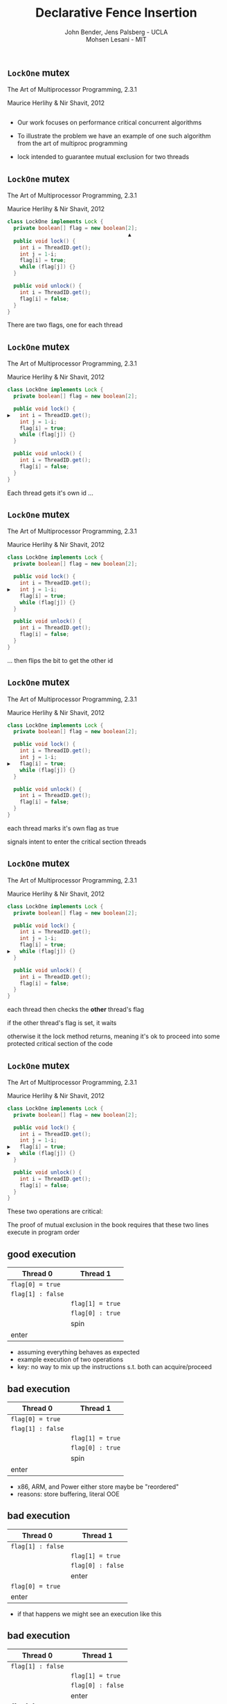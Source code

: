 #+REVEAL_HEAD_PREAMBLE: <link rel="stylesheet" type="text/css" href="assets/style.css" />
#+REVEAL_ROOT: assets/reveal/
#+REVEAL_THEME: white
#+REVEAL_TRANS: none
#+REVEAL_SLIDE_NUMBER: t
#+REVEAL_HLEVEL: 10
#+EXPORT_FILE_NAME: index
#+TITLE: Declarative Fence Insertion
#+AUTHOR: John Bender, Jens Palsberg - UCLA @@html: <br/> @@ Mohsen Lesani - MIT
#+EMAIL:
#+OPTIONS: num:nil toc:nil reveal_history:t reveal_control:nil reveal_mathjax:t
** ~LockOne~ mutex
   The Art of Multiprocessor Programming, 2.3.1

   Maurice Herlihy & Nir Shavit, 2012

   #+INCLUDE: "code/LockOne.java" src java

   #+BEGIN_NOTES
   - Our work focuses on performance critical concurrent algorithms

   - To illustrate the problem we have an example of one such algorithm
     from the art of multiproc programming

   - lock intended to guarantee mutual exclusion for two threads
   #+END_NOTES

** ~LockOne~ mutex
   The Art of Multiprocessor Programming, 2.3.1

   Maurice Herlihy & Nir Shavit, 2012

   #+BEGIN_SRC java
class LockOne implements Lock {
  private boolean[] flag = new boolean[2];
                                       ▲
  public void lock() {
    int i = ThreadID.get();
    int j = 1-i;
    flag[i] = true;
    while (flag[j]) {}
  }

  public void unlock() {
    int i = ThreadID.get();
    flag[i] = false;
  }
}
   #+END_SRC

   #+BEGIN_NOTES
   There are two flags, one for each thread
   #+END_NOTES
** ~LockOne~ mutex
   The Art of Multiprocessor Programming, 2.3.1

   Maurice Herlihy & Nir Shavit, 2012

   #+BEGIN_SRC java
class LockOne implements Lock {
  private boolean[] flag = new boolean[2];

  public void lock() {
▶   int i = ThreadID.get();
    int j = 1-i;
    flag[i] = true;
    while (flag[j]) {}
  }

  public void unlock() {
    int i = ThreadID.get();
    flag[i] = false;
  }
}
   #+END_SRC


   #+BEGIN_NOTES
   Each thread gets it's own id ...
   #+END_NOTES
** ~LockOne~ mutex
   The Art of Multiprocessor Programming, 2.3.1

   Maurice Herlihy & Nir Shavit, 2012

   #+BEGIN_SRC java
class LockOne implements Lock {
  private boolean[] flag = new boolean[2];

  public void lock() {
    int i = ThreadID.get();
▶   int j = 1-i;
    flag[i] = true;
    while (flag[j]) {}
  }

  public void unlock() {
    int i = ThreadID.get();
    flag[i] = false;
  }
}
   #+END_SRC

   #+BEGIN_NOTES
   ... then flips the bit to get the other id
   #+END_NOTES
** ~LockOne~ mutex
   The Art of Multiprocessor Programming, 2.3.1

   Maurice Herlihy & Nir Shavit, 2012

   #+BEGIN_SRC java
class LockOne implements Lock {
  private boolean[] flag = new boolean[2];

  public void lock() {
    int i = ThreadID.get();
    int j = 1-i;
▶   flag[i] = true;
    while (flag[j]) {}
  }

  public void unlock() {
    int i = ThreadID.get();
    flag[i] = false;
  }
}
   #+END_SRC

   #+BEGIN_NOTES
   each thread marks it's own flag as true

   signals intent to enter the critical section
   threads
   #+END_NOTES
** ~LockOne~ mutex
   The Art of Multiprocessor Programming, 2.3.1

   Maurice Herlihy & Nir Shavit, 2012

   #+BEGIN_SRC java
class LockOne implements Lock {
  private boolean[] flag = new boolean[2];

  public void lock() {
    int i = ThreadID.get();
    int j = 1-i;
    flag[i] = true;
▶   while (flag[j]) {}
  }

  public void unlock() {
    int i = ThreadID.get();
    flag[i] = false;
  }
}
   #+END_SRC

   #+BEGIN_NOTES
   each thread then checks the *other* thread's flag

   if the other thread's flag is set, it waits

   otherwise it the lock method returns, meaning it's ok to proceed
   into some protected critical section of the code
   #+END_NOTES
** ~LockOne~ mutex
   The Art of Multiprocessor Programming, 2.3.1

   Maurice Herlihy & Nir Shavit, 2012

   #+BEGIN_SRC java
class LockOne implements Lock {
  private boolean[] flag = new boolean[2];

  public void lock() {
    int i = ThreadID.get();
    int j = 1-i;
▶   flag[i] = true;
▶   while (flag[j]) {}
  }

  public void unlock() {
    int i = ThreadID.get();
    flag[i] = false;
  }
}
   #+END_SRC

   #+BEGIN_NOTES
   These two operations are critical:

   The proof of mutual exclusion in the book requires that these two
   lines execute in program order
   #+END_NOTES

** good execution

   | Thread 0          | Thread 1          |
   |-------------------+-------------------+
   | ~flag[0] = true~  |                   |
   | ~flag[1] : false~ |                   |
   |                   | ~flag[1] = true~  |
   |                   | ~flag[0] : true~  |
   |                   | spin              |
   | enter             |                   |

   #+BEGIN_NOTES
   - assuming everything behaves as expected
   - example execution of two operations
   - key: no way to mix up the instructions s.t. both can acquire/proceed
   #+END_NOTES

** bad execution

   | Thread 0                                                        | Thread 1          |
   |-----------------------------------------------------------------+-------------------|
   | @@html:<span class="hlght">@@ ~flag[0] = true~ @@html:</span>@@ |                   |
   | ~flag[1] : false~                                               |                   |
   |                                                                 | ~flag[1] = true~  |
   |                                                                 | ~flag[0] : true~  |
   |                                                                 | spin              |
   | enter                                                           |                   |

   #+BEGIN_NOTES
   - x86, ARM, and Power either store maybe be "reordered"
   - reasons: store buffering, literal OOE
   #+END_NOTES

** bad execution

   | Thread 0                                                         | Thread 1          |
   |------------------------------------------------------------------+-------------------|
   | ~flag[1] : false~                                                |                   |
   |                                                                  | ~flag[1] = true~  |
   |                                                                  | ~flag[0] : false~ |
   |                                                                  | enter             |
   | @@html:<span class="hlght">@@  ~flag[0] = true~ @@html:</span>@@ |                   |
   | enter                                                            |                   |

   #+BEGIN_NOTES
   - if that happens we might see an execution like this
   #+END_NOTES

** bad execution

   | Thread 0                                                         | Thread 1                                                         |
   |------------------------------------------------------------------+------------------------------------------------------------------|
   | @@html:<span class="hlght">@@ ~flag[1] : false~ @@html:</span>@@ |                                                                  |
   |                                                                  | ~flag[1] = true~                                                 |
   |                                                                  | @@html:<span class="hlght">@@ ~flag[0] : false~ @@html:</span>@@ |
   |                                                                  | enter                                                            |
   | ~flag[0] = true~                                                 |                                                                  |
   | enter                                                            |                                                                  |

   #+BEGIN_NOTES
   - now possible for both flag checks to see ~false~
   #+END_NOTES
** bad execution

   | Thread 0                                              | Thread 1                                              |
   |-------------------------------------------------------+-------------------------------------------------------|
   | ~flag[1] : false~                                     |                                                       |
   |                                                       | ~flag[1] = true~                                      |
   |                                                       | ~flag[0] : false~                                     |
   |                                                       | @@html:<span class="hlght">@@  enter @@html:</span>@@ |
   | ~flag[0] = true~                                      |                                                       |
   | @@html:<span class="hlght">@@  enter @@html:</span>@@ |                                                       |

   #+BEGIN_NOTES
   - then possible for both threads to proceed into the protected code
   #+END_NOTES

** traditional solutions
   | solutions              | lost semantics | error prone | overkill |
   |------------------------+----------------+-------------+----------|
   | sequential consistency |                |             | ✓        |
   | ~volatile~ modifier    | ✓              |             | ✓        |
   | memory fences          | ✓              | ✓           |          |

   #+BEGIN_QUOTE
   Pragma 2.3.1. In practice, the Boolean flag variables ... must
   all be declared volatile to work properly.
   #+END_QUOTE

   #+BEGIN_NOTES
   traditional solutions:

   - sc
   - volatile (java)
   - memory fences (c/c++)
   #+END_NOTES

** traditional solutions
   | solutions                                                             | lost semantics | error prone | overkill |
   |-----------------------------------------------------------------------+----------------+-------------+----------|
   | @@html:<span class="hlght">@@ sequential consistency @@html:</span>@@ |                |             | ✓        |
   | ~volatile~ modifier                                                   | ✓              |             | ✓        |
   | memory fences                                                         | ✓              | ✓           |          |

   #+BEGIN_QUOTE
   Pragma 2.3.1. In practice, the Boolean flag variables ... must
   all be declared volatile to work properly.
   #+END_QUOTE

   #+BEGIN_NOTES
   - many ops can safely reorder for performance
   - the algorithm will continue to work fine
   #+END_NOTES

** traditional solutions
   | solutions                                                          | lost semantics | error prone | overkill |
   |--------------------------------------------------------------------+----------------+-------------+----------|
   | sequential consistency                                             |                |             | ✓        |
   | @@html:<span class="hlght">@@ ~volatile~ modifier @@html:</span>@@ | ✓              |             | ✓        |
   | memory fences                                                      | ✓              | ✓           |          |

   #+BEGIN_QUOTE
   Pragma 2.3.1. In practice, the Boolean flag variables ... must
   all be declared volatile to work properly.
   #+END_QUOTE

   #+BEGIN_NOTES
   - the reason for marking variable volatile is unclear for newcomers
   - every operation on volatile variables is affected, unnecessary
   #+END_NOTES

** traditional solutions
   | solutions                                                    | lost semantics | error prone | overkill |
   |--------------------------------------------------------------+----------------+-------------+----------|
   | sequential consistency                                       |                |             | ✓        |
   | ~volatile~ modifier                                          | ✓              |             | ✓        |
   | @@html:<span class="hlght">@@ memory fences @@html:</span>@@ | ✓              | ✓           |          |

   #+BEGIN_QUOTE
   Pragma 2.3.1. In practice, the Boolean flag variables ... must
   all be declared volatile to work properly.
   #+END_QUOTE

   #+BEGIN_NOTES
   - relates many instructions obscuring the reason for placement
   - you really need to know the docs to get these right
   #+END_NOTES

** traditional solutions
   | solutions                                                             | lost semantics | error prone | overkill |
   |-----------------------------------------------------------------------+----------------+-------------+----------|
   | @@html:<span class="hlght">@@ sequential consistency @@html:</span>@@ |                |             | ✓        |
   | @@html:<span class="hlght">@@ ~volatile~ modifier @@html:</span>@@    | ✓              |             | ✓        |
   | @@html:<span class="hlght">@@ memory fences @@html:</span>@@          | ✓              | ✓           |          |

   #+BEGIN_QUOTE
   Pragma 2.3.1. In practice, the Boolean flag variables ... must
   all be declared volatile to work properly.
   #+END_QUOTE

   #+BEGIN_NOTES
    - implementation details of a higher level concept
   #+END_NOTES

** execution order
   #+BEGIN_QUOTE
   The requirement that two instructions appear to execute in program order.
   #+END_QUOTE

   #+BEGIN_NOTES
   - simple but useful
   - higher level concept is the execution order
   #+END_NOTES
** algorithms = code + orders
   #+BEGIN_SRC java
class LockOne implements Lock {
  private boolean[] flag = new boolean[2];

  public void lock() {
    int i = ThreadID.get();
    int j = 1-i;
▶   flag[i] = true;
▶   while (flag[j]) {}
  }

  public void unlock() {
    int i = ThreadID.get();
    flag[i] = false;
  }
}
   #+END_SRC
   @@html:
   <span class="plus">+</span>
   <div class="order">
   @@
   $\{ st(\mathtt{flag[i]}) \rightarrow ld(\mathtt{flag[j]}) \}$
   @@html:
   </div>
   @@

   #+BEGIN_NOTES
   - LockOne not finished without orders!
   - it doesn't work properly
   - "so the algorithim is in fact code plus a set of orders"
   #+END_NOTES

* Enforcing Orders
  #+BEGIN_NOTES
  - how do we help implementers use orders?
  - fence insertion!
  #+END_NOTES

** previous approaches
   - Insert fences to...
     - enforce sequential consistency
     - enforce a specification
   - Whole program, O(2^n)

   #+BEGIN_NOTES
   SC: overkill in many cases

   Spec:

   Can be thought of as "finding the orders" necessary to ensure properties

   some properties don't work well as specification

   Orders exist as fragments of proofs which can't easily
   be translated into specifications, eg stm correctness

   Both: Whole program, don't scale well

   SC: Don't Sit On the Fence, CAV'14, alglave et al

   Spec: Automatic Inference of Memory Fences, FMCAD '10, Kuperstein et al

   #+END_NOTES
** our approach
   - Orders as part of the algorithm
   - Insert fences to enforce orders
   - Per-procedure
     - still O(2^n) but inputs are small

   #+BEGIN_NOTES
   This places our analysis at the procedure level.

   A Calculus for Relaxed Memory Models, PLDI 2015, Crary et al

   they built the semantics, we built the tool
   #+END_NOTES

* Fence Insertion Subtleties
  #+BEGIN_NOTES
  We have an idea of what we think algorithms should look like,
  what's standing in our way?
  #+END_NOTES
** many platforms
   #+BEGIN_SRC c++
   void lock() {
     int i = get_thread_id();
     int j = 1-i;
     flag[i] = true;

   ▶ __asm__ ("mfence"); // x86
   ▶ __asm__ ("dmb");    // ARMv7

     while (flag[j]) {}
   }
   #+END_SRC

   #+BEGIN_NOTES
     assuming we're programming at the level of C/C++ we need to use an
     architecture appropriate fence instruction to ensure the two orders
     defined in the proof
   #+END_NOTES

** fence selection
   #+BEGIN_SRC c++
   void lock() {
     int i = get_thread_id();
     int j = 1-i;
     flag[i] = true;

   ▶ __asm__ ("dmb");
   ▶ __asm__ ("dmb st"); // may be faster

     while (flag[j]) {}
   }
   #+END_SRC

   #+BEGIN_NOTES
     different paired instructions may require different fences,
     optimizing for performance
   #+END_NOTES

** existing fence(-likes)
   #+BEGIN_SRC c++
   void lock() {
     int i = get_thread_id();
     int j = 1-i;

     // x86:   cmpxchg
     // ARMv7: ldrex/strex
   ▶ CAS(flag[i], false, true);

     while (flag[j]) {}
   }
   #+END_SRC

   #+BEGIN_NOTES
     there are other instructions like `cmpxhg` which have fence like
     semantics that we should account for (by avoiding adding more fences).
   #+END_NOTES

** TL2 STM Algorithm
   #+BEGIN_SRC c :results value :exports both
  ...

  # ifndef TL2_EAGER
  for (wr = logs; wr != end; wr++) {
    // write the deferred stores
▶   WriteBackForward(wr);
  }
  # endif

  // make stores visible before unlock
  MEMBARSTST();

  // release locks and increment version
  DropLocks(Self, wv);

  ...
   #+END_SRC

   #+BEGIN_NOTES
   - this is code from the tl2 transactional memory algorithm
   - avoiding details
   - there's a store to memory in the writebackforward
   #+END_NOTES

** TL2 STM Algorithm
   #+BEGIN_SRC c :results value :exports both
  ...

  # ifndef TL2_EAGER
  for (wr = logs; wr != end; wr++) {
    // write the deferred stores
    WriteBackForward(wr);
  }
  # endif

  // make stores visible before unlock
  MEMBARSTST();

  // release locks and increment version
▶ DropLocks(Self, wv);

  ...
   #+END_SRC

   #+BEGIN_NOTES
   - must happen before the store in droplocks for the algo to work
   #+END_NOTES
** TL2 STM Algorithm
   #+BEGIN_SRC c :results value :exports both
  ...

  # ifndef TL2_EAGER
  for (wr = logs; wr != end; wr++) {
    // write the deferred stores
    WriteBackForward(wr);
  }
  # endif

  // make stores visible before unlock
▶ MEMBARSTST();

  // release locks and increment version
  DropLocks(Self, wv);

  ...
   #+END_SRC

   #+BEGIN_NOTES
   - the authors of the code add these fence macros
   - provide a way to define platform appropriate solution to prevent
     stores from swapping
   #+END_NOTES
** code transformations
     #+BEGIN_SRC c :results value :exports both
  ...

  # ifndef TL2_EAGER
▶ for (wr = logs; wr != end; wr++) {
▶   // write the deferred stores
▶   WriteBackForward(wr);
▶ }
  # endif

  // make stores visible before unlock
  MEMBARSTST();

  // release locks and increment version
  DropLocks(Self, wv);

  ...
   #+END_SRC

   #+BEGIN_NOTES
   - if ~TL2_EAGER~ is defined will remove writebackforward
   - so the macro and fence becomes unnecessary
   #+END_NOTES

** faux order
   #+BEGIN_SRC c :results value :exports both
  ...

  # ifndef TL2_EAGER
  for (wr = logs; wr != end; wr++) {
    // write the deferred stores
▶   WriteBackForward(wr);
  }
  # endif

  // make stores visible before unlock
  MEMBARSTST();

  // release locks and increment version
▶ DropLocks(Self, wv);

  ...
   #+END_SRC

   #+BEGIN_NOTES
   - more generally the implementers really wanted to define an order here
   - by using a fence macro anyone coming to the code has to have the algorithm
     spec in hand to determine why that fence was placed
   #+END_NOTES
* Algorithm
** algorithm
   #+BEGIN_SRC python
   def Insert(G1, A, O1):
         ▲
     O2 = O1 \ Elim(G, A, O1)

     K  = Cut(G1, O2)

     G2 = Refine(G1, K)

     return G2
   end
   #+END_SRC

   @@html: <div class="algo-graph">@@
   #+BEGIN_SRC dot :file assets/images/full-graph.png :exports results
digraph a {
 splines=line
 node [shape = circle];
 1 [label="ld(w)"]
 2 [label="st(x)"]
 3 [label="st(w)"]
 4 [label="ld(z)"]

 1 -> 2
 2 -> 3
 3 -> 4

 node[shape=point]
 5 [color="black"]
 7 [color="black"]

 9 [color="black"]
 10 [ color="black"]

 6 [color="black"]
 8 [ color="black"]

 node[shape=point style=invis]
 splines=line
 5 -> m [style=invis]
 m -> 7 [style=invis]
 n -> 6 [style=invis]
 6 -> o [style=invis]
 o -> 8 [style=invis]
 p -> 9 [style=invis]


 5 -> 7 [color="black"  arrowhead=none]

 9 -> 10 [color="black"  arrowhead=none]

 6 -> 8 [color="black"  arrowhead=none]
}
   #+END_SRC

   #+RESULTS:
   [[file:assets/images/full-graph.png]]

   @@html: </div>@@

   #+BEGIN_NOTES
   - our algorithm insert
   - left code, right inputs except for the architecture
   #+END_NOTES

** control flow graph
   #+BEGIN_SRC python
   def Insert(G1, A, O1):
               ▲
     O2 = O1 \ Elim(G, A, O1)

     K  = Cut(G1, O2)

     G2 = Refine(G1, K)

     return G2
   end
   #+END_SRC

   @@html: <div class="algo-graph">@@
   #+BEGIN_SRC dot :file assets/images/full-graph-fst-input.png :exports results
digraph a {
 splines=line
 node [shape = circle];
 1 [label="ld(w)", color="red"]
 2 [label="st(x)", color="red"]
 3 [label="st(w)", color="red"]
 4 [label="ld(z)", color="red"]

 1 -> 2 [color="red"]
 2 -> 3 [color="red"]
 3 -> 4 [color="red"]

 node[shape=point]
 5 [color="black"]
 7 [color="black"]

 9 [color="black"]
 10 [ color="black"]

 6 [color="black"]
 8 [ color="black"]

 node[shape=point style=invis]
 splines=line
 5 -> m [style=invis]
 m -> 7 [style=invis]
 n -> 6 [style=invis]
 6 -> o [style=invis]
 o -> 8 [style=invis]
 p -> 9 [style=invis]


 5 -> 7 [color="black"  arrowhead=none]

 9 -> 10 [color="black"  arrowhead=none]

 6 -> 8 [color="black"  arrowhead=none]
}
   #+END_SRC

   #+RESULTS:
   [[file:assets/images/full-graph-fst-input.png]]

   @@html: </div>@@

   #+BEGIN_NOTES
   - control flow graph for some simple procedure
   #+END_NOTES
** architecture spec
   #+BEGIN_SRC python
   def Insert(G1, A, O1):
                  ▲
     O2 = O1 \ Elim(G, A, O1)

     K  = Cut(G1, O2)

     G2 = Refine(G1, K)

     return G2
   end
   #+END_SRC

   @@html: <div class="algo-graph">@@

   [[file:assets/images/full-graph.png]]

   @@html: </div>@@

   #+BEGIN_NOTES
   - an architecture specification not pictured here
   - it tells us what the architecture WONT reorder
   - we'll assume ARM for the sake of the example
   #+END_NOTES
** orders
   #+BEGIN_SRC python
   def Insert(G1, A, O1):
                      ▲
     O2 = O1 \ Elim(G, A, O1)

     K  = Cut(G1, O2)

     G2 = Refine(G1, K)

     return G2
   end
   #+END_SRC

   @@html: <div class="algo-graph">@@
   #+BEGIN_SRC dot :file assets/images/full-graph-third-input.png :exports results
digraph a {
 splines=line
 node [shape = circle];
 1 [label="ld(w)"]
 2 [label="st(x)"]
 3 [label="st(w)"]
 4 [label="ld(z)"]

 1 -> 2
 2 -> 3
 3 -> 4

 node[shape=point]
 5 [color="red"]
 7 [color="red"]

 9 [color="red"]
 10 [ color="red"]

 6 [color="red"]
 8 [ color="red"]

 node[shape=point style=invis]
 splines=line
 5 -> m [style=invis]
 m -> 7 [style=invis]
 n -> 6 [style=invis]
 6 -> o [style=invis]
 o -> 8 [style=invis]
 p -> 9 [style=invis]


 5 -> 7 [color="red"  arrowhead=none]

 9 -> 10 [color="red"  arrowhead=none]

 6 -> 8 [color="red"  arrowhead=none]
}
   #+END_SRC

   #+RESULTS:
   [[file:assets/images/full-graph-third-input.png]]

   @@html: </div>@@

   #+BEGIN_NOTES
   - set of orders that need to be enforced
   #+END_NOTES
** order elimination
   #+BEGIN_SRC python
   def Insert(G1, A, O1):

   ▶ O2 = O1 \ Elim(G, A, O1)

     K  = Cut(G1, O2)

     G2 = Refine(G1, K)

     return G2
   end
   #+END_SRC

   @@html: <div class="algo-graph">@@
   #+BEGIN_SRC dot :file assets/images/full-graph-elim.png :exports results
digraph a {
 splines=line
 node [shape = circle];
 1 [label="ld(w)"]
 2 [label="st(x)"]
 3 [label="st(w)"]
 4 [label="ld(z)"]

 1 -> 2
 2 -> 3
 3 -> 4

 node[shape=point]
 5 [color="red"]
 7 [color="red"]

 9 [color="black"]
 10 [ color="black"]

 6 [color="black"]
 8 [ color="black"]

 node[shape=point style=invis]
 splines=line
 5 -> m [style=invis]
 m -> 7 [style=invis]
 n -> 6 [style=invis]
 6 -> o [style=invis]
 o -> 8 [style=invis]
 p -> 9 [style=invis]


 5 -> 7 [color="red"  arrowhead=none]

 9 -> 10 [color="black"  arrowhead=none]

 6 -> 8 [color="black"  arrowhead=none]
}
   #+END_SRC

   #+RESULTS:
   [[file:assets/images/full-graph-elim.png]]

   @@html: </div>@@

   #+BEGIN_NOTES
   - first step is order elimination
   - we want to avoid inserting fences where they are unnecessary
   - on arm (and every other architecture) a load won't move past a store to the same address
   #+END_NOTES

** order elimination
   #+BEGIN_SRC python
   def Insert(G1, A, O1):

   ▶ O2 = O1 \ Elim(G, A, O1)

     K  = Cut(G1, O2)

     G2 = Refine(G1, K)

     return G2
   end
   #+END_SRC

   @@html: <div class="algo-graph">@@
   #+BEGIN_SRC dot :file assets/images/full-graph-elim-after.png :exports results
digraph a {
 splines=line
 node [shape = circle];
 1 [label="ld(w)"]
 2 [label="st(x)"]
 3 [label="st(w)"]
 4 [label="ld(z)"]

 1 -> 2
 2 -> 3
 3 -> 4

 node[shape=point]
 9 [color="black"]
 10 [ color="black"]

 6 [color="black"]
 8 [ color="black"]

 node[shape=point style=invis]
 splines=line
 5 -> m [style=invis]
 m -> 7 [style=invis]
 n -> 6 [style=invis]
 6 -> o [style=invis]
 o -> 8 [style=invis]
 p -> 9 [style=invis]


 9 -> 10 [color="black"  arrowhead=none]

 6 -> 8 [color="black"  arrowhead=none] node[shape=circle]
}
   #+END_SRC

   #+RESULTS:
   [[file:assets/images/full-graph-elim-after.png]]

   @@html: </div>@@

   #+BEGIN_NOTES
   - so we can safely discard that order
   #+END_NOTES

** fence position
   #+BEGIN_SRC python
   def Insert(G1, A, O1):

     O2 = O1 \ Elim(G, A, O1)

   ▶ K  = Cut(G1, O2)

     G2 = Refine(G1, K)

     return G2
   end
   #+END_SRC

   @@html: <div class="algo-graph">@@
   #+BEGIN_SRC dot :file assets/images/full-graph-cut.png :exports results
digraph a {
 splines=line
 node [shape = circle];
 1 [label="ld(w)"]
 2 [label="st(x)"]
 3 [label="st(w)"]
 4 [label="ld(z)"]

 1 -> 2
 2 -> 3
 3 -> 4

 node[shape=point]
 9 [color="black"]
 10 [ color="black"]

 6 [color="black"]
 8 [ color="black"]

 node[shape=point style=invis]
 splines=line
 5 -> m [style=invis]
 m -> 7 [style=invis]
 n -> 6 [style=invis]
 6 -> o [style=invis]
 o -> 8 [style=invis]
 p -> 9 [style=invis]


 9 -> 10 [color="black"  arrowhead=none]

 6 -> 8 [color="black"  arrowhead=none] node[shape=circle]
}
   #+END_SRC
   @@html: </div>@@

   #+BEGIN_NOTES
   - the next step is finding good places for fences that will enforce the orders
   #+END_NOTES

** fence position
   #+BEGIN_SRC python
   def Insert(G1, A, O1):

     O2 = O1 \ Elim(G, A, O1)

   ▶ K  = Cut(G1, O2)

     G2 = Refine(G1, K)

     return G2
   end
   #+END_SRC

   @@html: <div class="algo-graph">@@
   #+BEGIN_SRC dot :file assets/images/full-graph-cut-highlight.png :exports results
digraph a {
 splines=line
 node [shape = circle];
 1 [label="ld(w)"]
 2 [label="st(x)"]
 3 [label="st(w)"]
 4 [label="ld(z)"]

 1 -> 2
 2 -> 3
 3 -> 4

 node[shape=point]
 9 [color="red"]
 10 [ color="red"]

 6 [color="red"]
 8 [ color="red"]

 node[shape=point style=invis]
 splines=line
 5 -> m [style=invis]
 m -> 7 [style=invis]
 n -> 6 [style=invis]
 6 -> o [style=invis]
 o -> 8 [style=invis]
 p -> 9 [style=invis]


 9 -> 10 [color="red"  arrowhead=none]

 6 -> 8 [color="red"  arrowhead=none]
}
   #+END_SRC

   #+RESULTS:
   [[file:assets/images/full-graph-cut-highlight.png]]

   @@html: </div>@@

   #+BEGIN_NOTES
   - we consider all the orders
   - use multicut to find an optimal set of edges to separate the sources from the sinks
   #+END_NOTES

** fence position
   #+BEGIN_SRC python
   def Insert(G1, A, O1):

     O2 = O1 \ Elim(G, A, O1)

   ▶ K  = Cut(G1, O2)

     G2 = Refine(G1, K)

     return G2
   end
   #+END_SRC

   @@html: <div class="algo-graph">@@
   #+BEGIN_SRC dot :file assets/images/full-graph-cut-highlight-2.png :exports results
digraph a {
 splines=line
 node [shape = circle];
 1 [label="ld(w)"]
 2 [label="st(x)"]
 3 [label="st(w)"]
 4 [label="ld(z)"]

 1 -> 2
 2 -> 3 [color="red"]
 3 -> 4

 node[shape=point]
 9 [color="black"]
 10 [ color="black"]

 6 [color="black"]
 8 [ color="black"]

 node[shape=point style=invis]
 splines=line
 5 -> m [style=invis]
 m -> 7 [style=invis]
 n -> 6 [style=invis]
 6 -> o [style=invis]
 o -> 8 [style=invis]
 p -> 9 [style=invis]


 9 -> 10 [color="black"  arrowhead=none]

 6 -> 8 [color="black"  arrowhead=none]
}
   #+END_SRC

   #+RESULTS:
   [[file:assets/images/full-graph-cut-highlight-2.png]]

   @@html: </div>@@

   #+BEGIN_NOTES
   - so our cut set K is just the one edge between the two stores
   #+END_NOTES

** fence placement
   #+BEGIN_SRC python
   def Insert(G1, A, O1):

     O2 = O1 \ Elim(G, A, O1)

     K  = Cut(G1, O2)

   ▶ G2 = Refine(G1, K)

     return G2
   end
   #+END_SRC

   @@html: <div class="algo-graph">@@
   #+BEGIN_SRC dot :file assets/images/full-graph-refine.png :exports results
digraph a {
 splines=line
 node [shape = circle];
 1 [label="ld(w)"]
 2 [label="st(x)"]
 3 [label="st(w)"]
 4 [label="ld(z)"]

 1 -> 2
 2 -> 3 [color="red"]
 3 -> 4

 node[shape=point]
 9 [color="black"]
 10 [ color="black"]

 6 [color="black"]
 8 [ color="black"]

 node[shape=point style=invis]
 splines=line
 5 -> m [style=invis]
 m -> 7 [style=invis]
 n -> 6 [style=invis]
 6 -> o [style=invis]
 o -> 8 [style=invis]
 p -> 9 [style=invis]


 9 -> 10 [color="black"  arrowhead=none]

 6 -> 8 [color="black"  arrowhead=none]
}
   #+END_SRC
   @@html: </div>@@

   #+BEGIN_NOTES
   - finally we use the cut set to place fences in the control flow graph
   #+END_NOTES

** fence placement
   #+BEGIN_SRC python
   def Insert(G1, A, O1):

     O2 = O1 \ Elim(G, A, O1)

     K  = Cut(G1, O2)

   ▶ G2 = Refine(G1, K)

     return G2
   end
   #+END_SRC

   @@html: <div class="algo-graph">@@
   #+BEGIN_SRC dot :file assets/images/full-graph-refine-apply.png :exports results
digraph a {
 splines=line
 node [shape = circle];
 1 [label="ld(w)"]
 2 [label="st(x)"]
 3 [label="st(w)"]
 4 [label="ld(z)"]
 5 [label="fence" color="red"]

 1 -> 2
 3 -> 4
 2 -> 5 [color="red"]
 5 -> 3 [color="red"]

node[shape=point]

 9 [color="black"]
 10 [ color="black"]

 6 [color="black"]
 8 [ color="black"]

 node[shape=point style=invis]
 splines=line
 n -> 6 [style=invis]
 6 -> o [style=invis]
 o -> 8 [style=invis]
 p -> 9 [style=invis]


 9 -> 10 [color="black"  arrowhead=none]

 6 -> 8 [color="black"  arrowhead=none]
}
   #+END_SRC

   #+RESULTS:
   [[file:assets/images/full-graph-refine-apply.png]]

   @@html: </div>@@

** main theorem
   $\mathsf{Insert}(G, A, O), A \vDash O$

   #+BEGIN_NOTES
   intuitively, Given a graph, architecture and orders ~insert~
   will produce a graph that, assuming the same architecture
   will enforce the orders
   #+END_NOTES

# * Implementation
#    [[file:./assets/images/impl-diagram.png]]

#    #+BEGIN_NOTES
#      - Our tool Parry takes an architecture specification, source and
#        orders and provides source with fences to enforce those orders

#      - Parry is built on top of LLVM's IR and wraps both Clang and
#        LLVM's opt tool.

#      - Edge elimination shrinks the control flow graph to speed up
#        Elimination

#      - Order elimination corresponds with Elim

#      - Assigning cycle capacities ensures that we avoid placing fences
#        in loops unless otherwise completely necessary
#    #+END_NOTES

* Results/Parry
** benchmark: classic algorithms
   - from Algave et al '14
   - x86 and ARMv7
   - 4 lock free algorithms
** benchmark: STM algorithms
   - TL2/TL2 Eager
   - Rochester ByteEager (TLRW)
   - x86 and ARMv7
   - compared with hand placed fences (baseline)
     - fence placement and count
     - STAMP performance benchmarks
   #+BEGIN_NOTES
   - TL2/TL2 Eager
     - included with STAMP Benchmarks
   - RSTM ByteEager
     - part of Rochester STM Algorithm Suite

   - TL2 is the largest in terms of procedure size
   - TxCommit has nearly 400 nodes
   - Just under 30s to run for the 3 procedures in TL2 that have orders
   #+END_NOTES
# ** execution time
#    file:./assets/images/linear-perf.png

#    #+BEGIN_NOTES
#    - exponential time order elimination algorithm
#    - linear time order elimination algorithm

#    most of the time in processing is spent in generating the
#    modified control flow graph in Python, everything else appeals to
#    optimized C/C++ depedencies
#    #+END_NOTES

# ** classic
#    |          |                             | *x86*        | *ARMv7*      |
#    | *Dekker* | 8 $\xrightarrow{st,ld}$ 9   | 8: ~mfence~  | 8: ~dmb st~  |
#    |          | 13 $\xrightarrow{st,ld}$ 9  | 13: ~mfence~ | 13: ~dmb st~ |
#    |          | 25 $\xrightarrow{st,ld}$ 26 | 25: ~mfence~ | 25: ~dmb st~ |
#    |          | 30 $\xrightarrow{st,ld}$ 26 | 30: ~mfence~ | 30: ~dmb st~ |
#    |          |                             |              |              |
#    | *Parker* | 44 $\xrightarrow{st,*}$ 46  | 44: ~mfence~ | 44: ~dmb st~ |

#    #+BEGIN_NOTES
#    For the classic algorithms we fences were placed in expected locations

#    Explain how to read the table.
#    #+END_NOTES

# ** classic
#    |            |                             | *x86*        | *ARMv7*      |
#    | *Lamport*  | 8 $\xrightarrow{st,ld}$ 9   | 8: ~mfence~  | 8: ~dmb st~  |
#    |            | 14 $\xrightarrow{st,ld}$ 15 | 14: ~mfence~ | 14: ~dmb st~ |
#    |            | 31 $\xrightarrow{st,ld}$ 32 | 31: ~mfence~ | 31: ~dmb st~ |
#    |            | 37 $\xrightarrow{st,ld}$ 38 | 37: ~mfence~ | 37: ~dmb st~ |
#    |            |                             |              |              |
#    | *Peterson* | 5 $\xrightarrow{st,ld}$ 7   | 5: ~mfence~  | 5: ~dmb st~  |
#    |            | 14 $\xrightarrow{st,ld}$ 16 | 14: ~mfence~ | 14: ~dmb st~ |

** tl2 - ARMv7
   |             | baseline                                                   | ours                                                       |
   | *~TxStore~* | @@html:<span class="hlght">@@ 1920: ~dmb~ @@html:</span>@@ | @@html:<span class="hlght">@@ 1886: ~dmb~ @@html:</span>@@ |


   #+BEGIN_NOTES
   TxStore: we placed our fence "further up" the control flow graph,
   this is dues to the way the multicut algorithm handles a sequence
   of similarly weighted edges, choosing the first
   #+END_NOTES

** tl2 eager - ARMv7
   |              | baseline                                                      | ours                                              |
   | *~TxCommit~* | @@html:<span class="hlght">@@ 1669: ~dmb st~ @@html:</span>@@ | @@html:<span class="hlght">@@  — @@html:</span>@@ |

   #+BEGIN_NOTES
   Not that due to the ifdefs we saw in the example earlier we are
   able to eliminate the stst fence at line 1669 on arm
   #+END_NOTES

** rstm - ARMv7
   |             | baseline                                                          | ours                                                         |
   | *~read_rw~* | @@html:<span class="hlght">@@ 163: ~ldrex/strex~ @@html:</span>@@ | @@html:<span class="hlght">@@ 163: ~dmb st~ @@html:</span>@@ |

   #+BEGIN_NOTES
   in the ~read_rw~ method of the RSTM ByteEager algorithm they use a
   compare and swap to enforce a store/store order
   #+END_NOTES

** tl2 performance
   file:./assets/images/stamp-arm-tl2.png
** rstm performance
   file:./assets/images/stamp-arm-rstm.png
# * Related
# ** semantics
#    - A Calculus for Relaxed Memory, Crary and Sullivan
# ** sequential consistency
#    - Don't Sit on the Fence, Alglave et al
#    - Hiding relaxed memory consistency with a compiler, Lee et al
# ** specification
#    - Automatic Inference of Memory Fences, Kuperstein et al
#    - Synthesis of Memory Fences via Refinement Propagation, Meshman et al

* algorithms = code + orders
  - Describe the algorithm behavior
  - Let the compiler enforce the orders
* Thanks!
